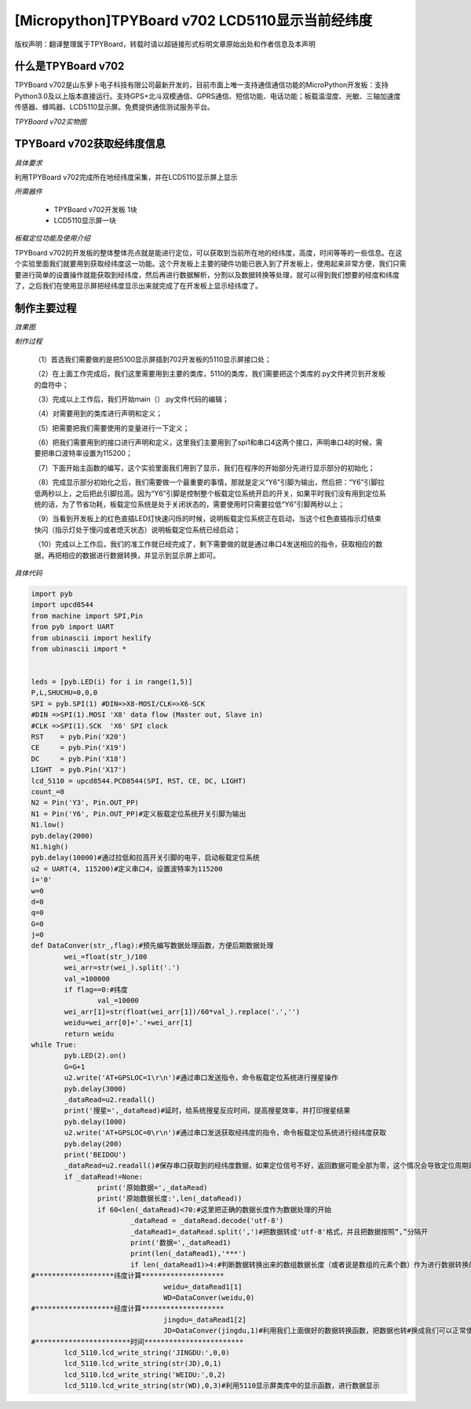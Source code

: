 [Micropython]TPYBoard v702 LCD5110显示当前经纬度
=================================================

版权声明：翻译整理属于TPYBoard，转载时请以超链接形式标明文章原始出处和作者信息及本声明

什么是TPYBoard v702
---------------------------

TPYBoard v702是山东萝卜电子科技有限公司最新开发的，目前市面上唯一支持通信通信功能的MicroPython开发板：支持Python3.0及以上版本直接运行。支持GPS+北斗双模通信、GPRS通信、短信功能、电话功能；板载温湿度、光敏、三轴加速度传感器、蜂鸣器、LCD5110显示屏。免费提供通信测试服务平台。

*TPYBoard v702实物图*

.. image:: http://www.tpyboard.com/ueditor/php/upload/image/20170426/1493188183717935.png

TPYBoard v702获取经纬度信息
--------------------------------------------------------

*具体要求*

利用TPYBoard v702完成所在地经纬度采集，并在LCD5110显示屏上显示

*所需器件*

	- TPYBoard v702开发板 1块
	- LCD5110显示屏一块

*板载定位功能及使用介绍*

TPYBoard v702的开发板的整体整体亮点就是能进行定位，可以获取到当前所在地的经纬度，高度，时间等等的一些信息。在这个实验里面我们就要用到获取经纬度这一功能。这个开发板上主要的硬件功能已嵌入到了开发板上，使用起来非常方便，我们只需要进行简单的设置操作就能获取到经纬度，然后再进行数据解析，分割以及数据转换等处理，就可以得到我们想要的经度和纬度了，之后我们在使用显示屏把经纬度显示出来就完成了在开发板上显示经纬度了。

制作主要过程
----------------------------

*效果图*

.. image:: http://www.tpyboard.com/ueditor/php/upload/image/20170425/1493097993618155.png

*制作过程*

	（1）首选我们需要做的是把5100显示屏插到702开发板的5110显示屏接口处；

	（2）在上面工作完成后，我们这里需要用到主要的类库，5110的类库，我们需要把这个类库的.py文件拷贝到开发板的盘符中；

	（3）完成以上工作后，我们开始main（）.py文件代码的编辑；

	（4）对需要用到的类库进行声明和定义；

	（5）把需要把我们需要使用的变量进行一下定义；

	（6）把我们需要用到的接口进行声明和定义，这里我们主要用到了spi1和串口4这两个接口，声明串口4的时候，需要把串口波特率设置为115200；

	（7）下面开始主函数的编写，这个实验里面我们用到了显示，我们在程序的开始部分先进行显示部分的初始化；

	（8）完成显示部分初始化之后，我们需要做一个最重要的事情，那就是定义“Y6”引脚为输出，然后把：“Y6”引脚拉低两秒以上，之后把此引脚拉高。因为“Y6”引脚是控制整个板载定位系统开启的开关，如果平时我们没有用到定位系统的话，为了节省功耗，板载定位系统是处于关闭状态的，需要使用时只需要拉低“Y6”引脚两秒以上；

	（9）当看到开发板上的红色直插LED灯快速闪烁的时候，说明板载定位系统正在启动，当这个红色直插指示灯结束快闪（指示灯处于慢闪或者熄灭状态）说明板载定位系统已经启动；

	（10）完成以上工作后，我们的准工作就已经完成了，剩下需要做的就是通过串口4发送相应的指令，获取相应的数据，再把相应的数据进行数据转换，并显示到显示屏上即可。

*具体代码*

.. code-block:: python

	import pyb
	import upcd8544
	from machine import SPI,Pin
	from pyb import UART
	from ubinascii import hexlify
	from ubinascii import *


	leds = [pyb.LED(i) for i in range(1,5)]
	P,L,SHUCHU=0,0,0
	SPI = pyb.SPI(1) #DIN=>X8-MOSI/CLK=>X6-SCK
	#DIN =>SPI(1).MOSI 'X8' data flow (Master out, Slave in)
	#CLK =>SPI(1).SCK  'X6' SPI clock
	RST    = pyb.Pin('X20')
	CE     = pyb.Pin('X19')
	DC     = pyb.Pin('X18')
	LIGHT  = pyb.Pin('X17')
	lcd_5110 = upcd8544.PCD8544(SPI, RST, CE, DC, LIGHT)
	count_=0
	N2 = Pin('Y3', Pin.OUT_PP)
	N1 = Pin('Y6', Pin.OUT_PP)#定义板载定位系统开关引脚为输出
	N1.low()
	pyb.delay(2000)
	N1.high()
	pyb.delay(10000)#通过拉低和拉高开关引脚的电平，启动板载定位系统
	u2 = UART(4, 115200)#定义串口4，设置波特率为115200
	i='0'
	w=0
	d=0
	q=0
	G=0
	j=0
	def DataConver(str_,flag):#预先编写数据处理函数，方便后期数据处理
		wei_=float(str_)/100
		wei_arr=str(wei_).split('.')
		val_=100000
		if flag==0:#纬度
			val_=10000
		wei_arr[1]=str(float(wei_arr[1])/60*val_).replace('.','')
		weidu=wei_arr[0]+'.'+wei_arr[1]
		return weidu
	while True:
		pyb.LED(2).on()
		G=G+1
		u2.write('AT+GPSLOC=1\r\n')#通过串口发送指令，命令板载定位系统进行搜星操作
		pyb.delay(3000)
		_dataRead=u2.readall()
		print('搜星=',_dataRead)#延时，给系统搜星反应时间，提高搜星效率，并打印搜星结果
		pyb.delay(1000)
		u2.write('AT+GPSLOC=0\r\n')#通过串口发送获取经纬度的指令，命令板载定位系统进行经纬度获取
		pyb.delay(200)
		print('BEIDOU')
		_dataRead=u2.readall()#保存串口获取到的经纬度数据，如果定位信号不好，返回数据可能全部为零，这个情况会导致定位周期延长
		if _dataRead!=None:
			print('原始数据=',_dataRead)
			print('原始数据长度:',len(_dataRead))
			if 60<len(_dataRead)<70:#这里把正确的数据长度作为数据处理的开始
				_dataRead = _dataRead.decode('utf-8')
				_dataRead1=_dataRead.split(',')#把数据转成'utf-8'格式，并且把数据按照“,”分隔开
				print('数据=',_dataRead1)
				print(len(_dataRead1),'***')
				if len(_dataRead1)>4:#判断数据转换出来的数组数据长度（或者说是数组的元素个数）作为进行数据转换的开始
	#*******************纬度计算********************
					weidu=_dataRead1[1]
					WD=DataConver(weidu,0)
	#*******************经度计算********************
					jingdu=_dataRead1[2]
					JD=DataConver(jingdu,1)#利用我们上面做好的数据转换函数，把数据也转#换成我们可以正常使用的格式
	#***********************时间************************
		lcd_5110.lcd_write_string('JINGDU:',0,0)
		lcd_5110.lcd_write_string(str(JD),0,1)
		lcd_5110.lcd_write_string('WEIDU:',0,2)
		lcd_5110.lcd_write_string(str(WD),0,3)#利用5110显示屏类库中的显示函数，进行数据显示
